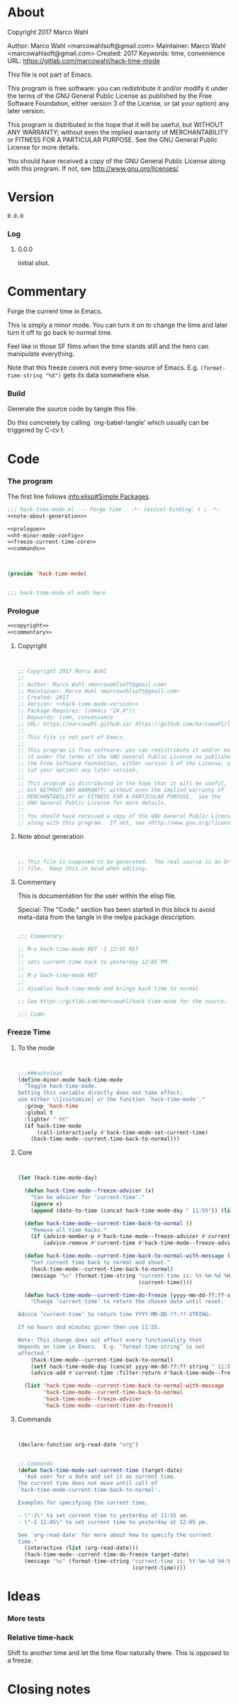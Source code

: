#+STARTUP: odd

* About

Copyright 2017 Marco Wahl

Author: Marco Wahl <marcowahlsoft@gmail.com>
Maintainer: Marco Wahl <marcowahlsoft@gmail.com>
Created: 2017
Keywords: time, convenience
URL: https://gitlab.com/marcowahl/hack-time-mode

This file is not part of Emacs.

This program is free software: you can redistribute it and/or modify
it under the terms of the GNU General Public License as published by
the Free Software Foundation, either version 3 of the License, or
(at your option) any later version.

This program is distributed in the hope that it will be useful,
but WITHOUT ANY WARRANTY; without even the implied warranty of
MERCHANTABILITY or FITNESS FOR A PARTICULAR PURPOSE.  See the
GNU General Public License for more details.

You should have received a copy of the GNU General Public License
along with this program.  If not, see <http://www.gnu.org/licenses/>.

* Version

#+name: hack-time-mode-version
#+begin_src text
0.0.0
#+end_src

*** Log

***** 0.0.0

Initial shot.

* Commentary

Forge the current time in Emacs.

This is simply a minor mode.  You can turn it on to change the time
and later turn it off to go back to normal time.

Feel like in those SF films when the time stands still and the hero
can manipulate everything.

Note that this freeze covers not every time-source of Emacs.  E.g.
~(format-time-string "%X")~ gets its data somewhere else.

*** Build

Generate the source code by tangle this file.

Do this concretely by calling `org-babel-tangle' which usually can be
triggered by C-cv t.

* Code
:PROPERTIES:
# :header-args: :tangle hack-time-mode.el
:END:

*** The program
:PROPERTIES:
:ID:       bdf129d9-29f3-477c-9fab-a7879bdb7e5a
:END:

The first line follows [[info:elisp#Simple%20Packages][info:elisp#Simple Packages]].

#+begin_src emacs-lisp :tangle hack-time-mode.el :noweb yes
;;; hack-time-mode.el --- Forge time   -*- lexical-binding: t ; -*-
<<note-about-generation>>
#+end_src

#+name: inner-program
#+BEGIN_SRC emacs-lisp :noweb yes :tangle hack-time-mode.el :comments noweb
<<prologue>>
<<ht-minor-mode-config>>
<<freeze-current-time-core>>
<<commands>>
#+END_SRC

#+begin_src emacs-lisp :noweb yes :tangle hack-time-mode.el


(provide 'hack-time-mode)


;;; hack-time-mode.el ends here
#+end_src

*** Prologue
:PROPERTIES:
:ID:       e83c08f0-f37a-44c3-b9e9-bf6bb7a58402
:END:

#+NAME: prologue
#+BEGIN_SRC emacs-lisp :noweb yes
<<copyright>>
<<commentary>>
#+END_SRC

***** Copyright

#+NAME: copyright
#+BEGIN_SRC emacs-lisp :noweb yes


;; Copyright 2017 Marco Wahl
;;
;; Author: Marco Wahl <marcowahlsoft@gmail.com>
;; Maintainer: Marco Wahl <marcowahlsoft@gmail.com>
;; Created: 2017
;; Version: <<hack-time-mode-version>>
;; Package-Requires: ((emacs "24.4"))
;; Keywords: time, convenience
;; URL: https://marcowahl.github.io/ https://github.com/marcowahl/little-helpers
;;
;; This file is not part of Emacs.
;;
;; This program is free software: you can redistribute it and/or modify
;; it under the terms of the GNU General Public License as published by
;; the Free Software Foundation, either version 3 of the License, or
;; (at your option) any later version.
;;
;; This program is distributed in the hope that it will be useful,
;; but WITHOUT ANY WARRANTY; without even the implied warranty of
;; MERCHANTABILITY or FITNESS FOR A PARTICULAR PURPOSE.  See the
;; GNU General Public License for more details.
;;
;; You should have received a copy of the GNU General Public License
;; along with this program.  If not, see <http://www.gnu.org/licenses/>.
#+END_SRC

***** Note about generation

#+name: note-about-generation
#+begin_src emacs-lisp


;; This file is supposed to be generated.  The real source is an Org
;; file.  Keep this in mind when editing.
#+end_src

***** Commentary

This is documentation for the user within the elisp file.

Special: The "Code:" section has been started in this block to avoid
meta-data from the tangle in the melpa package description.

#+name: commentary
#+begin_src emacs-lisp

;;; Commentary:

;; M-x hack-time-mode RET -1 12:05 RET
;;
;; sets current-time back to yesterday 12:05 PM.
;;
;; M-x hack-time-mode RET
;;
;; disables hack-time-mode and brings back time to normal.

;; See https://gitlab.com/marcowahl/hack-time-mode for the source.

;;; Code:

#+end_src

*** Freeze Time
:PROPERTIES:
:ID:       38d197fc-0a4d-4b82-ac71-280021d0ea5c
:END:

***** To the mode
:PROPERTIES:
:ID:       e0a33b2d-e274-4dd4-bb43-a7e324383984
:END:

#+name: ht-minor-mode-config
#+begin_src emacs-lisp


;;;###autoload
(define-minor-mode hack-time-mode
  "Toggle hack-time-mode.
Setting this variable directly does not take effect;
use either \\[customize] or the function `hack-time-mode'."
  :group 'hack-time
  :global t
  :lighter " ht"
  (if hack-time-mode
      (call-interactively #'hack-time-mode-set-current-time)
    (hack-time-mode--current-time-back-to-normal)))
#+end_src

***** Core
:PROPERTIES:
:ID:       e62ab536-0322-4583-9994-0150a330445c
:END:

#+NAME: freeze-current-time-core
#+BEGIN_SRC emacs-lisp


(let (hack-time-mode-day)

  (defun hack-time-mode--freeze-advicer (x)
    "Can be advicer for ‘current-time’."
    (ignore x)
    (append (date-to-time (concat hack-time-mode-day " 11:55")) (list 0 0)))

  (defun hack-time-mode--current-time-back-to-normal ()
    "Remove all time hacks."
    (if (advice-member-p #'hack-time-mode--freeze-advicer #'current-time)
        (advice-remove #'current-time #'hack-time-mode--freeze-advicer)))

  (defun hack-time-mode--current-time-back-to-normal-with-message ()
    "Set current time back to normal and shout."
    (hack-time-mode--current-time-back-to-normal)
    (message "%s" (format-time-string "current-time is: %Y-%m-%d %H:%M"
                                      (current-time))))

  (defun hack-time-mode--current-time-do-freeze (yyyy-mm-dd-??:??-string)
    "Change ‘current-time’ to return the chosen date until reset.

Advice ‘current-time’ to return time YYYY-MM-DD-??:??-STRING.

If no hours and minutes given then use 11:55.

Note: This change does not affect every functionality that
depends on time in Emacs.  E.g. ‘format-time-string’ is not
affected."
    (hack-time-mode--current-time-back-to-normal)
    (setf hack-time-mode-day (concat yyyy-mm-dd-??:??-string " 11:55"))
    (advice-add #'current-time :filter-return #'hack-time-mode--freeze-advicer))

  (list 'hack-time-mode--current-time-back-to-normal-with-message
        'hack-time-mode--current-time-back-to-normal
        'hack-time-mode--freeze-advicer
        'hack-time-mode--current-time-do-freeze))
#+END_SRC

***** Commands
:PROPERTIES:
:ID:       5febcc2d-8798-4b1b-98ae-eb0f478db53d
:END:

#+name: commands
#+begin_src emacs-lisp


(declare-function org-read-date "org")


;; Commands
(defun hack-time-mode-set-current-time (target-date)
  "Ask user for a date and set it as current time.
The current time does not move until call of
`hack-time-mode-current-time-back-to-normal'.

Examples for specifying the current time.

- \"-1\" to set current time to yesterday at 11:55 am.
- \"-1 12:05\" to set current time to yesterday at 12:05 pm.

See `org-read-date' for more about how to specify the current
time."
  (interactive (list (org-read-date)))
  (hack-time-mode--current-time-do-freeze target-date)
  (message "%s" (format-time-string "current-time is: %Y-%m-%d %H:%M"
                                    (current-time))))
#+end_src

* Ideas

*** More tests

*** Relative time-hack

Shift to another time and let the time flow naturally there.  This is
opposed to a freeze.

* Closing notes


# Local Variables:
# End:
